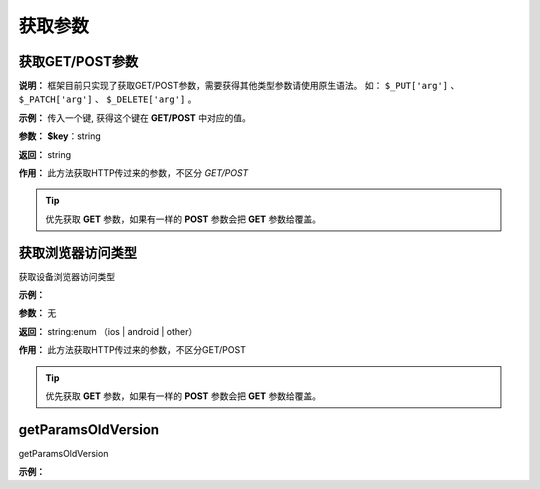 ####################################################################################################
**获取参数**
####################################################################################################

******************************************************************************************
获取GET/POST参数
******************************************************************************************

**说明：** 框架目前只实现了获取GET/POST参数，需要获得其他类型参数请使用原生语法。
如： ``$_PUT['arg']`` 、 ``$_PATCH['arg']`` 、 ``$_DELETE['arg']`` 。

**示例：** 传入一个键, 获得这个键在 **GET/POST** 中对应的值。

.. code-block:: php
    :linenos:

    <?php
        $value = $this->request->getParams($key);
    ?>

**参数：** **$key**：string

**返回：** string

**作用：** 此方法获取HTTP传过来的参数，不区分 `GET/POST` 

.. Tip:: 优先获取 **GET** 参数，如果有一样的 **POST** 参数会把 **GET** 参数给覆盖。


******************************************************************************************
获取浏览器访问类型
******************************************************************************************

获取设备浏览器访问类型

**示例：**

.. code-block:: php
    :linenos:
    
    <?php
        $content = $this->request->getBrowser();
    ?>

**参数：**  无

**返回：** string:enum （ios | android | other）

**作用：** 此方法获取HTTP传过来的参数，不区分GET/POST

.. Tip:: 优先获取 **GET** 参数，如果有一样的 **POST** 参数会把 **GET** 参数给覆盖。

******************************************************************************************
getParamsOldVersion
******************************************************************************************

getParamsOldVersion

**示例：**

.. code-block:: php
    :linenos:
    
    <?php
        $content = $this->request->getParamsOldVersion($key, $isneed = true,$default = null);
    ?>